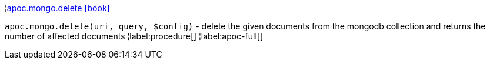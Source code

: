 ¦xref::overview/apoc.mongo/apoc.mongo.delete.adoc[apoc.mongo.delete icon:book[]] +

`apoc.mongo.delete(uri, query, $config)` - delete the given documents from the mongodb collection and returns the number of affected documents
¦label:procedure[]
¦label:apoc-full[]
